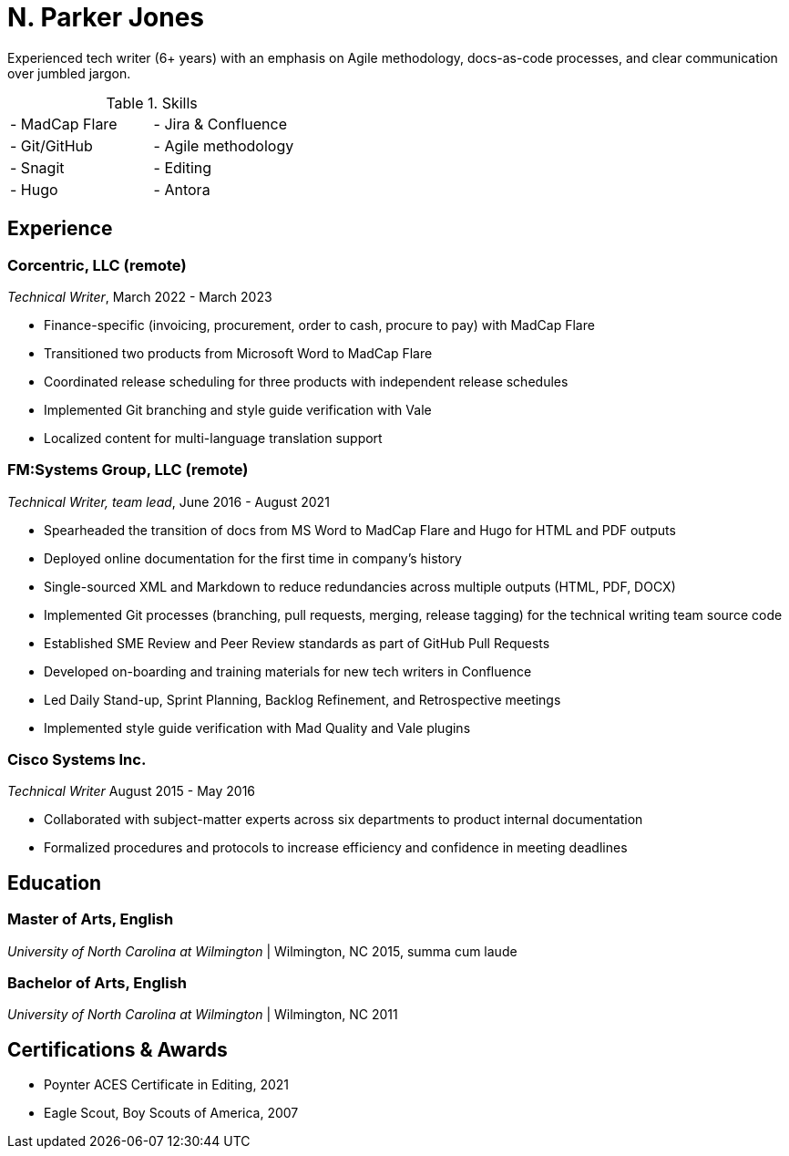 = N. Parker Jones

Experienced tech writer (6+ years) with an emphasis on Agile methodology, docs-as-code processes, and
clear communication over jumbled jargon.

.Skills
[cols="2",grid="none",frame="none",table-stripes="odd"]
|===
| - MadCap Flare
| - Jira & Confluence
| - Git/GitHub
| - Agile methodology
| - Snagit
| - Editing
| - Hugo
| - Antora
|===

== Experience

=== Corcentric, LLC (remote)
_Technical Writer_, March 2022 - March 2023

* Finance-specific (invoicing, procurement, order to cash, procure to pay) with MadCap Flare
* Transitioned two products from Microsoft Word to MadCap Flare
* Coordinated release scheduling for three products with independent release schedules
* Implemented Git branching and style guide verification with Vale
* Localized content for multi-language translation support

=== FM:Systems Group, LLC (remote)
_Technical Writer, team lead_, June 2016 - August 2021

* Spearheaded the transition of docs from MS Word to MadCap Flare and Hugo for HTML and PDF outputs
* Deployed online documentation for the first time in company's history
* Single-sourced XML and Markdown to reduce redundancies across multiple outputs (HTML, PDF, DOCX)
* Implemented Git processes (branching, pull requests, merging, release tagging) for the technical writing team source code
* Established SME Review and Peer Review standards as part of GitHub Pull Requests
* Developed on-boarding and training materials for new tech writers in Confluence
* Led Daily Stand-up, Sprint Planning, Backlog Refinement, and Retrospective meetings
* Implemented style guide verification with Mad Quality and Vale plugins

=== Cisco Systems Inc.
_Technical Writer_
August 2015 - May 2016

* Collaborated with subject-matter experts across six departments to product internal
documentation
* Formalized procedures and protocols to increase efficiency and confidence in meeting deadlines

== Education

=== Master of Arts, English
_University of North Carolina at Wilmington_ | Wilmington, NC 
2015, summa cum laude

=== Bachelor of Arts, English
_University of North Carolina at Wilmington_ | Wilmington, NC 
2011

== Certifications & Awards

* Poynter ACES Certificate in Editing, 2021
* Eagle Scout, Boy Scouts of America, 2007
